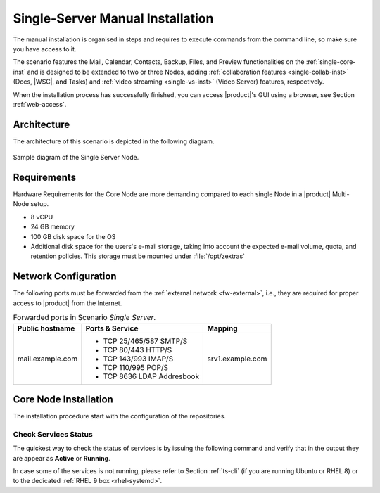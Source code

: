 .. _single-server-install:

==================================
 Single-Server Manual Installation
==================================

The manual installation is organised in steps and requires to execute
commands from the command line, so make sure you have access to it.

The scenario features the Mail, Calendar, Contacts, Backup, Files, and
Preview functionalities on the :ref:`single-core-inst` and is designed
to be extended to two or three Nodes, adding :ref:`collaboration
features <single-collab-inst>` (Docs, |WSC|, and Tasks) and
:ref:`video streaming <single-vs-inst>` (Video Server) features,
respectively.

When the installation process has successfully finished, you can
access |product|\'s GUI using a browser, see Section
:ref:`web-access`.

.. _single-arch:

Architecture
============

The architecture of this scenario is depicted in the following diagram.

.. _fig-single-core:

.. figure:: /img/carbonio/scenario-single-core.png
   :width: 45%
   :align: center

   Sample diagram of the Single Server Node.

Requirements
============

Hardware Requirements for the Core Node are more demanding compared to
each single Node in a |product| Multi-Node setup.

* 8 vCPU
* 24 GB memory
* 100 GB disk space for the OS
* Additional disk space for the users's e-mail storage, taking into
  account the expected e-mail volume, quota, and retention
  policies. This storage must be mounted under :file:`/opt/zextras`

.. _scenario-single-network:

Network Configuration
=====================

The following ports must be forwarded from the :ref:`external network
<fw-external>`, i.e., they are required for proper access to |product|
from the Internet.

.. table:: Forwarded ports in Scenario *Single Server*.

   +-------------------+--------------------------+------------------+
   | Public hostname   | Ports & Service          | Mapping          |
   +===================+==========================+==================+
   | mail.example.com  | * TCP 25/465/587  SMTP/S | srv1.example.com |
   |                   | * TCP 80/443      HTTP/S |                  |
   |                   | * TCP 143/993     IMAP/S |                  |
   |                   | * TCP 110/995     POP/S  |                  |
   |                   | * TCP 8636        LDAP   |                  |
   |                   |   Addresbook             |                  |
   +-------------------+--------------------------+------------------+

.. _single-core-inst:

Core Node Installation
======================

The installation procedure start with the configuration of the
repositories.

.. _n1-s1:

.. dropdown:: Step 1: Configuration of Repositories

   .. rubric:: |product|

   .. include:: /_includes/_installation/step-repo-conf.rst

   .. rubric:: Configure PostgreSQL Repository

   .. include:: /_includes/_installation/_repo/pg.rst

.. _n1-s2:

.. dropdown:: Step 2: Setting Hostname

   .. include:: /_includes/_installation/steps-hostname.rst

.. _n1-s3:

.. dropdown:: Step 3: System Upgrade and Package Installation

   .. include:: /_includes/_installation/step-package-install-single-cb.rst
   .. include:: /_includes/_installation/step-package-install-single-collaboration-node-cb.rst

.. _n1-s4:

.. dropdown:: Step 4: Configure PostgreSQL

   .. include:: /_includes/_installation/step-conf-db-single-cb.rst

.. _n1-s5:

.. dropdown:: Step 5: Bootstrap |product|

   .. include:: /_includes/_installation/step-bootstrap.rst

.. _n1-s6:

.. dropdown:: Step 6: Setup |mesh|

   .. include:: /_includes/_installation/mesh.rst

   .. include:: /_includes/_installation/pset.rst


.. _n1-s7:

.. dropdown:: Step 7: Databases Bootstrap

   Now you have to bootstrap some DBs with the password set in the Preliminary Tasks.

   .. code:: console

      # PGPASSWORD=$DB_ADM_PWD carbonio-mailbox-db-bootstrap carbonio_adm 127.0.0.1
      # PGPASSWORD=$DB_ADM_PWD carbonio-files-db-bootstrap carbonio_adm 127.0.0.1

   If you plan to install also the Collaboration Node, you need to
   bootstrap also the following databases

   .. code:: console

      # PGPASSWORD=$DB_ADM_PWD carbonio-docs-connector-db-bootstrap carbonio_adm 127.0.0.1
      # PGPASSWORD=$DB_ADM_PWD carbonio-tasks-db-bootstrap carbonio_adm 127.0.0.1
      # PGPASSWORD=$DB_ADM_PWD carbonio-message-dispatcher-db-bootstrap carbonio_adm 127.0.0.1
      # PGPASSWORD=$DB_ADM_PWD carbonio-ws-collaboration-db-bootstrap  carbonio_adm 127.0.0.1
      # PGPASSWORD=$DB_ADM_PWD carbonio-notification-push-db-bootstrap  carbonio_adm 127.0.0.1

.. _n1-s8:

.. dropdown:: Step 8: Complete Installation

   After the successful package installation, start all |product|
   services by using

   .. tab-set::

      .. tab-item:: Ubuntu 22.04
         :sync: ubu22

         As the |zu|

         .. code:: console

            zextras$ zmcontrol restart

      .. tab-item:: Ubuntu 24.04
         :sync: ubu24

         As the |ru|

         .. code:: console

            # systemctl restart carbonio-directory-server.target
            # systemctl restart carbonio-appserver.target
            # systemctl restart carbonio-mta.target
            # systemctl restart carbonio-proxy.target

      .. tab-item:: RHEL 8
         :sync: rhel8

         As the |zu|

         .. code:: console

            zextras$ zmcontrol restart

      .. tab-item:: RHEL 9
         :sync: rhel9

         As the |ru|

         .. code:: console

            # systemctl restart carbonio-directory-server.target
            # systemctl restart carbonio-appserver.target
            # systemctl restart carbonio-mta.target
            # systemctl restart carbonio-proxy.target

   If you chose to install only the core services, installation has
   completed. Otherwise, if you plan to use collaboration features,
   please read :ref:`Step 9 <n1-s9>` before proceeding
   to the installation of the other Nodes.

.. _n1-s9:

.. dropdown:: Step 9: Data Required for Additional Nodes

   The following data from this Node will be needed during the
   installation of the *Collaboration* and *Video Server* Nodes.

   .. include:: /_includes/_installation/data-for-next-nodes.rst

Check Services Status
---------------------

The quickest way to check the status of services is by issuing the
following command and verify that in the output they are appear as
**Active** or **Running**.

.. tab-set::

   .. tab-item:: Ubuntu 24.04
      :sync: ubu24

      .. code:: console

         zextras$ zmcontrol status

   .. tab-item:: Ubuntu 22.04
      :sync: ubu22

      .. code:: console

         zextras$ zmcontrol status

   .. tab-item:: RHEL 8
      :sync: rhel8

      .. code:: console

         zextras$ zmcontrol status

   .. tab-item:: RHEL 9
      :sync: rhel9


      .. code:: console

         zextras$ zmcontrol status

In case some of the services is not running, please refer to Section
:ref:`ts-cli` (if you are running Ubuntu or RHEL 8) or to the
dedicated :ref:`RHEL 9 box <rhel-systemd>`.
